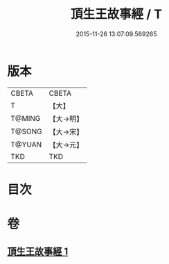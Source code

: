 #+TITLE: 頂生王故事經 / T
#+DATE: 2015-11-26 13:07:09.569265
* 版本
 |     CBETA|CBETA   |
 |         T|【大】     |
 |    T@MING|【大→明】   |
 |    T@SONG|【大→宋】   |
 |    T@YUAN|【大→元】   |
 |       TKD|TKD     |

* 目次
* 卷
** [[file:KR6a0039_001.txt][頂生王故事經 1]]
